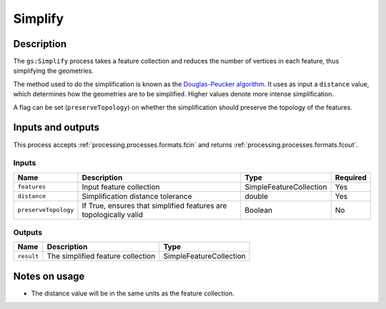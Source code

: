 .. _processing.processes.vector.simplify:

Simplify
========

.. todo:: Graphic needed.

Description
-----------

The ``gs:Simplify`` process takes a feature collection and reduces the number of vertices in each feature, thus simplifying the geometries.

The method used to do the simplification is known as the `Douglas-Peucker algorithm <http://en.wikipedia.org/wiki/Douglas-Peucker_algorithm>`_. It uses as input a ``distance`` value, which determines how the geometries are to be simplified. Higher values denote more intense simplification.

.. todo:: Will need a better definition of the distance, and verification that the above is correct.

A flag can be set (``preserveTopology``) on whether the simplification should preserve the topology of the features.

Inputs and outputs
------------------

This process accepts :ref:`processing.processes.formats.fcin` and returns :ref:`processing.processes.formats.fcout`.

Inputs
^^^^^^

.. list-table::
   :header-rows: 1

   * - Name
     - Description
     - Type
     - Required
   * - ``features``
     - Input feature collection
     - SimpleFeatureCollection
     - Yes
   * - ``distance``
     - Simplification distance tolerance
     - double
     - Yes
   * - ``preserveTopology``
     - If True, ensures that simplified features are topologically valid
     - Boolean
     - No

Outputs
^^^^^^^

.. list-table::
   :header-rows: 1

   * - Name
     - Description
     - Type
   * - ``result``
     - The simplified feature collection
     - SimpleFeatureCollection

Notes on usage
--------------

* The distance value will be in the same units as the feature collection.

